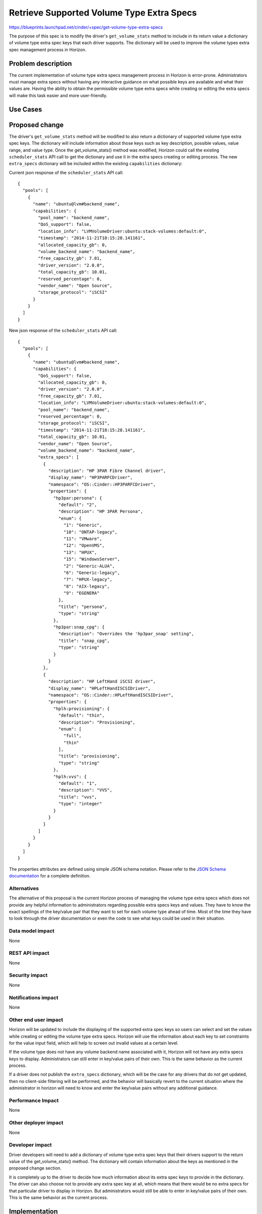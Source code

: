 ..
 This work is licensed under a Creative Commons Attribution 3.0 Unported
 License.

 http://creativecommons.org/licenses/by/3.0/legalcode

==========================================
Retrieve Supported Volume Type Extra Specs
==========================================

https://blueprints.launchpad.net/cinder/+spec/get-volume-type-extra-specs

The purpose of this spec is to modify the driver's ``get_volume_stats`` method
to include in its return value a dictionary of volume type extra spec keys that
each driver supports.  The dictionary will be used to improve the volume types
extra spec management process in Horizon.

Problem description
===================

The current implementation of volume type extra specs management process in
Horizon is error-prone. Administrators must manage extra specs without having
any interactive guidance on what possible keys are available and what their
values are. Having the ability to obtain the permissible volume type extra
specs while creating or editing the extra specs will make this task easier and
more user-friendly.

Use Cases
=========

Proposed change
===============

The driver's ``get_volume_stats`` method will be modified to also return a
dictionary of supported volume type extra spec keys. The dictionary will
include information about those keys such as key description, possible values,
value range, and value type. Once the get_volume_stats() method was modified,
Horizon could call the existing ``scheduler_stats`` API call to get the
dictionary and use it in the extra specs creating or editing process. The new
``extra_specs`` dictionary will be included within the existing
``capabilities`` dictionary:

Current json response of the ``scheduler_stats`` API call::

  {
    "pools": [
      {
        "name": "ubuntu@lvm#backend_name",
        "capabilities": {
          "pool_name": "backend_name",
          "QoS_support": false,
          "location_info": "LVMVolumeDriver:ubuntu:stack-volumes:default:0",
          "timestamp": "2014-11-21T18:15:28.141161",
          "allocated_capacity_gb": 0,
          "volume_backend_name": "backend_name",
          "free_capacity_gb": 7.01,
          "driver_version": "2.0.0",
          "total_capacity_gb": 10.01,
          "reserved_percentage": 0,
          "vendor_name": "Open Source",
          "storage_protocol": "iSCSI"
        }
      }
    ]
  }


New json response of the ``scheduler_stats`` API call::

  {
    "pools": [
      {
        "name": "ubuntu@lvm#backend_name",
        "capabilities": {
          "QoS_support": false,
          "allocated_capacity_gb": 0,
          "driver_version": "2.0.0",
          "free_capacity_gb": 7.01,
          "location_info": "LVMVolumeDriver:ubuntu:stack-volumes:default:0",
          "pool_name": "backend_name",
          "reserved_percentage": 0,
          "storage_protocol": "iSCSI",
          "timestamp": "2014-11-21T18:15:28.141161",
          "total_capacity_gb": 10.01,
          "vendor_name": "Open Source",
          "volume_backend_name": "backend_name",
          "extra_specs": [
            {
              "description": "HP 3PAR Fibre Channel driver",
              "display_name": "HP3PARFCDriver",
              "namespace": "OS::Cinder::HP3PARFCDriver",
              "properties": {
                "hp3par:persona": {
                  "default": "2",
                  "description": "HP 3PAR Persona",
                  "enum": {
                    "1": "Generic",
                    "10": "ONTAP-legacy",
                    "11": "VMware",
                    "12": "OpenVMS",
                    "13": "HPUX",
                    "15": "WindowsServer",
                    "2": "Generic-ALUA",
                    "6": "Generic-legacy",
                    "7": "HPUX-legacy",
                    "8": "AIX-legacy",
                    "9": "EGENERA"
                  },
                  "title": "persona",
                  "type": "string"
                },
                "hp3par:snap_cpg": {
                  "description": "Overrides the 'hp3par_snap' setting",
                  "title": "snap_cpg",
                  "type": "string"
                }
              }
            },
            {
              "description": "HP LeftHand iSCSI driver",
              "display_name": "HPLeftHandISCSIDriver",
              "namespace": "OS::Cinder::HPLeftHandISCSIDriver",
              "properties": {
                "hplh:provisioning": {
                  "default": "thin",
                  "description": "Provisioning",
                  "enum": [
                    "full",
                    "thin"
                  ],
                  "title": "provisioning",
                  "type": "string"
                },
                "hplh:vvs": {
                  "default": "1",
                  "description": "VVS",
                  "title": "vvs",
                  "type": "integer"
                }
              }
            }
          ]
        }
      }
    ]
  }


The properties attributes are defined using simple JSON schema notation. Please
refer to the `JSON Schema documentation`_ for a complete definition.


Alternatives
------------

The alternative of this proposal is the current Horizon process of managing the
volume type extra specs which does not provide any helpful information to
administrators regarding possible extra specs keys and values. They have to
know the exact spellings of the key/value pair that they want to set for each
volume type ahead of time. Most of the time they have to look through the
driver documentation or even the code to see what keys could be used in their
situation.

Data model impact
-----------------

None

REST API impact
---------------

None

Security impact
---------------

None

Notifications impact
--------------------

None

Other end user impact
---------------------

Horizon will be updated to include the displaying of the supported extra spec
keys so users can select and set the values while creating or editing the
volume type extra specs. Horizon will use the information about each key to set
constraints for the value input field, which will help to screen out invalid
values at a certain level.

If the volume type does not have any volume backend name associated with it,
Horizon will not have any extra specs keys to display. Administrators can still
enter in key/value pairs of their own. This is the same behavior as the current
process.

If a driver does not publish the ``extra_specs`` dictionary, which will be the
case for any drivers that do not get updated, then no client-side filtering
will be performed, and the behavior will basically revert to the current
situation where the administrator in horizon will need to know and enter the
key/value pairs without any additional guidance.


Performance Impact
------------------

None

Other deployer impact
---------------------

None

Developer impact
----------------

Driver developers will need to add a dictionary of volume type extra spec keys
that their drivers support to the return value of the get_volume_stats()
method. The dictionary will contain information about the keys as mentioned in
the proposed change section.

It is completely up to the driver to decide how much information about its
extra spec keys to provide in the dictionary. The driver can also choose not to
provide any extra spec key at all, which means that there would be no extra
specs for that particular driver to display in Horizon. But administrators
would still be able to enter in key/value pairs of their own. This is the same
behavior as the current process.

Implementation
==============

Assignee(s)
-----------

Primary assignee:
  jgravel (julie.gravel@hp.com)

Other contributors:
  gary-smith (gary.w.smith@hp.com)

Work Items
----------

* Add extra specs dictionary to all supported drivers' ``get_volume_stats``
  method

Dependencies
============

Horizon blueprint that will depend on this spec:

* https://blueprints.launchpad.net/horizon/+spec/vol-type-extra-specs-describe

Testing
=======

Unit tests for all changed files

Documentation Impact
====================

None

References
==========

`JSON Schema documentation`_

.. _JSON Schema documentation: http://json-schema.org/documentation.html
